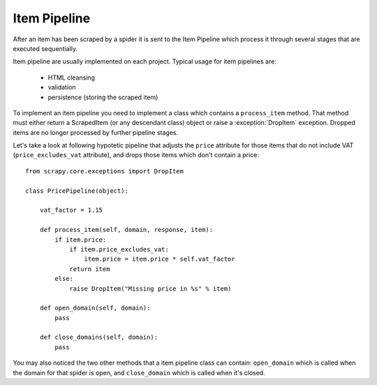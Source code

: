 =============
Item Pipeline
=============

After an item has been scraped by a spider it is sent to the Item Pipeline
which process it through several stages that are executed sequentially.

Item pipeline are usually implemented on each project. Typical usage for item
pipelines are: 

 * HTML cleansing
 * validation
 * persistence (storing the scraped item)

To implement an item pipeline you need to implement a class which contains a
``process_item`` method. That method must either return a ScrapedItem (or any
descendant class) object or raise a :exception:`DropItem` exception. Dropped
items are no longer processed by further pipeline stages.

Let's take a look at following hypotetic pipeline that adjusts the ``price``
attribute for those items that do not include VAT (``price_excludes_vat``
attribute), and drops those items which don't contain a price::

    from scrapy.core.exceptions import DropItem

    class PricePipeline(object):

        vat_factor = 1.15

        def process_item(self, domain, response, item):
            if item.price:
                if item.price_excludes_vat:
                    item.price = item.price * self.vat_factor
                return item
            else:
                raise DropItem("Missing price in %s" % item)

        def open_domain(self, domain):
            pass

        def close_domains(self, domain):
            pass


You may also noticed the two other methods that a item pipeline class can
contain: ``open_domain`` which is called when the domain for that spider is
open, and ``close_domain`` which is called when it's closed.

